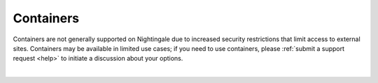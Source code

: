 Containers
==========

Containers are not generally supported on Nightingale due to increased security restrictions that limit access to external sites. Containers may be available in limited use cases; if you need to use containers, please :ref:`submit a support request <help>` to initiate a discussion about your options.

|
